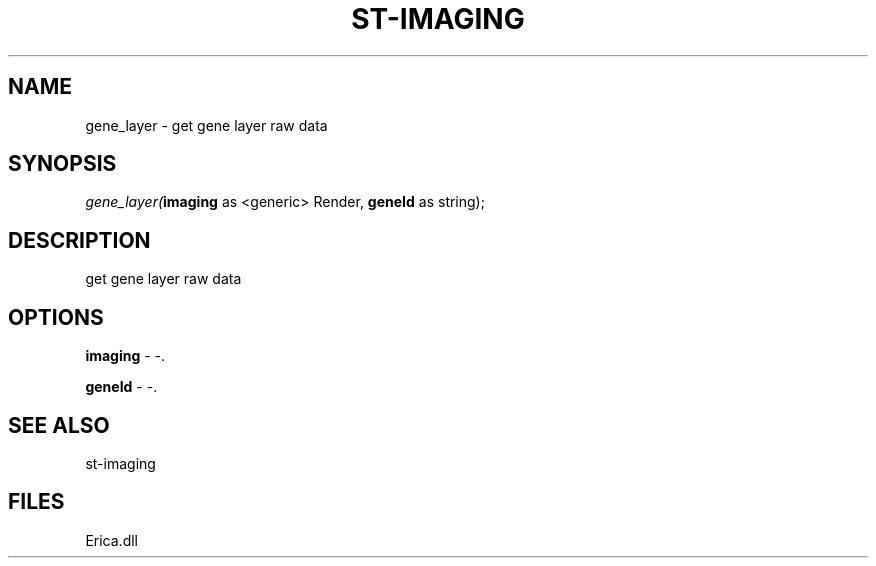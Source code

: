 .\" man page create by R# package system.
.TH ST-IMAGING 1 2000-Jan "gene_layer" "gene_layer"
.SH NAME
gene_layer \- get gene layer raw data
.SH SYNOPSIS
\fIgene_layer(\fBimaging\fR as <generic> Render, 
\fBgeneId\fR as string);\fR
.SH DESCRIPTION
.PP
get gene layer raw data
.PP
.SH OPTIONS
.PP
\fBimaging\fB \fR\- -. 
.PP
.PP
\fBgeneId\fB \fR\- -. 
.PP
.SH SEE ALSO
st-imaging
.SH FILES
.PP
Erica.dll
.PP
